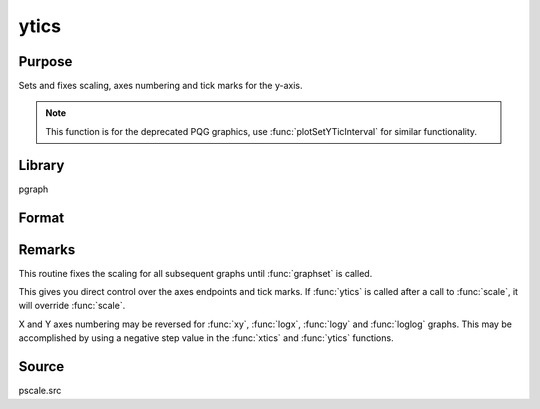 
ytics
==============================================

Purpose
----------------
Sets and fixes scaling, axes numbering and tick marks for the y-axis.

.. NOTE:: This function is for the deprecated PQG graphics, use :func:`plotSetYTicInterval` for similar functionality.

Library
-------

pgraph

Format
----------------
.. function:: ytics(min, max, step, minordiv)

    :param min: the minimum value.
    :type min: scalar

    :param max: the maximum value.
    :type max: scalar

    :param step: the value between major tick marks.
    :type step: scalar

    :param minordiv: the number of minor subdivisions.
    :type minordiv: scalar

Remarks
-------

This routine fixes the scaling for all subsequent graphs until :func:`graphset`
is called.

This gives you direct control over the axes endpoints and tick marks. If
:func:`ytics` is called after a call to :func:`scale`, it will override :func:`scale`.

X and Y axes numbering may be reversed for :func:`xy`, :func:`logx`, :func:`logy` and :func:`loglog`
graphs. This may be accomplished by using a negative step value in the :func:`xtics` and :func:`ytics` functions.

Source
------

pscale.src

.. seealso:: Functions :func:`scale`, :func:`xtics`, :func:`ztics`
